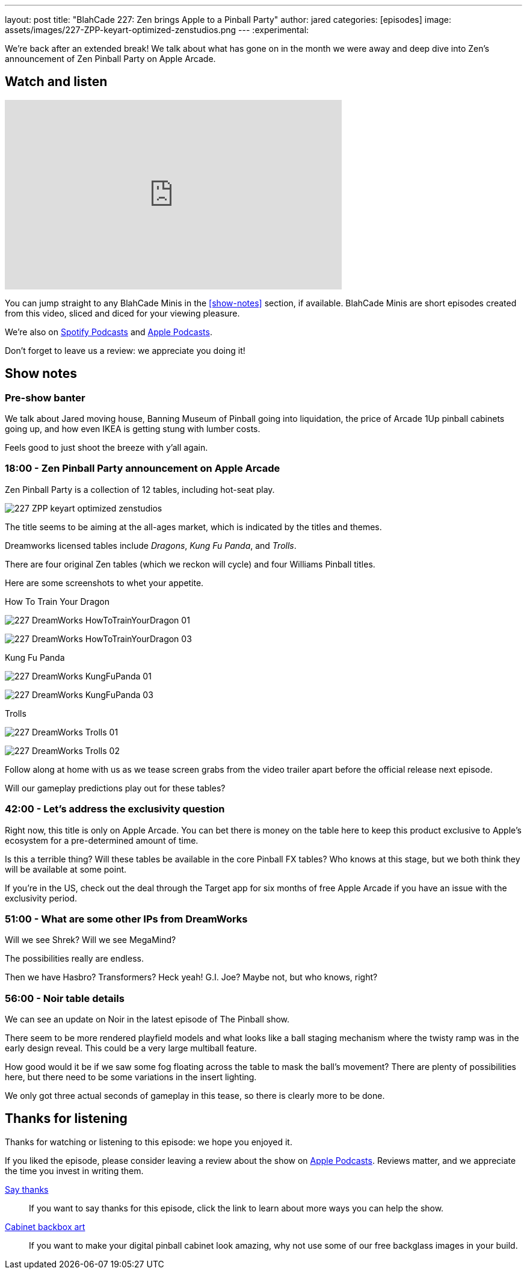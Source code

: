 ---
layout: post
title: "BlahCade 227: Zen brings Apple to a Pinball Party"
author: jared
categories: [episodes]
image: assets/images/227-ZPP-keyart-optimized-zenstudios.png
---
:experimental:

We're back after an extended break! 
We talk about what has gone on in the month we were away and deep dive into Zen's announcement of Zen Pinball Party on Apple Arcade.

== Watch and listen

video::LpgHPQLCKEw[youtube, width=560, height=315]

You can jump straight to any BlahCade Minis in the <<show-notes>> section, if available.
BlahCade Minis are short episodes created from this video, sliced and diced for your viewing pleasure.

++++

++++

We're also on https://open.spotify.com/show/4YA3cs49xLqcNGhFdXUCQj[Spotify Podcasts] and https://podcasts.apple.com/au/podcast/blahcade-podcast/id1039748922[Apple Podcasts]. 

Don't forget to leave us a review: we appreciate you doing it!

== Show notes

=== Pre-show banter

We talk about Jared moving house, Banning Museum of Pinball going into liquidation, the price of Arcade 1Up pinball cabinets going up, and how even IKEA is getting stung with lumber costs. 

Feels good to just shoot the breeze with y'all again.

=== 18:00 - Zen Pinball Party announcement on Apple Arcade

Zen Pinball Party is a collection of 12 tables, including hot-seat play. 

image:227-ZPP-keyart-optimized-zenstudios.png[]

The title seems to be aiming at the all-ages market, which is indicated by the titles and themes. 

Dreamworks licensed tables include _Dragons_, _Kung Fu Panda_, and _Trolls_.

There are four original Zen tables (which we reckon will cycle) and four Williams Pinball titles.

Here are some screenshots to whet your appetite.

.How To Train Your Dragon
image:227-DreamWorks_HowToTrainYourDragon_01.png[]

image:227-DreamWorks_HowToTrainYourDragon_03.png[]

.Kung Fu Panda
image:227-DreamWorks_KungFuPanda_01.png[]

image:227-DreamWorks_KungFuPanda_03.png[]

.Trolls
image:227-DreamWorks_Trolls_01.png[]

image:227-DreamWorks_Trolls_02.png[]

Follow along at home with us as we tease screen grabs from the video trailer apart before the official release next episode.

Will our gameplay predictions play out for these tables?

=== 42:00 - Let's address the exclusivity question

Right now, this title is only on Apple Arcade. 
You can bet there is money on the table here to keep this product exclusive to Apple's ecosystem for a pre-determined amount of time.

Is this a terrible thing?
Will these tables be available in the core Pinball FX tables?
Who knows at this stage, but we both think they will be available at some point.

If you're in the US, check out the deal through the Target app for six months of free Apple Arcade if you have an issue with the exclusivity period.

=== 51:00 - What are some other IPs from DreamWorks

Will we see Shrek? Will we see MegaMind? 

The possibilities really are endless. 

Then we have Hasbro? Transformers? Heck yeah! G.I. Joe? Maybe not, but who knows, right? 

=== 56:00 - Noir table details

We can see an update on Noir in the latest episode of The Pinball show.

There seem to be more rendered playfield models and what looks like a ball staging mechanism where the twisty ramp was in the early design reveal. 
This could be a very large multiball feature. 

How good would it be if we saw some fog floating across the table to mask the ball's movement?
There are plenty of possibilities here, but there need to be some variations in the insert lighting.

We only got three actual seconds of gameplay in this tease, so there is clearly more to be done.

== Thanks for listening

Thanks for watching or listening to this episode: we hope you enjoyed it.

If you liked the episode, please consider leaving a review about the show on https://podcasts.apple.com/au/podcast/blahcade-podcast/id1039748922[Apple Podcasts]. 
Reviews matter, and we appreciate the time you invest in writing them.

https://www.blahcadepinball.com/support-the-show.html[Say thanks^]:: If you want to say thanks for this episode, click the link to learn about more ways you can help the show.

https://www.blahcadepinball.com/backglass.html[Cabinet backbox art]:: If you want to make your digital pinball cabinet look amazing, why not use some of our free backglass images in your build.

